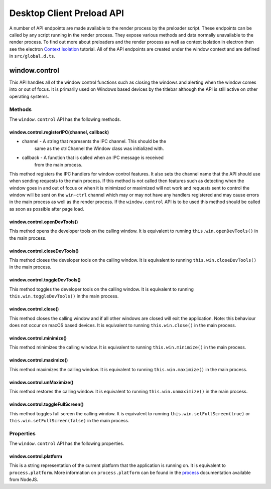 Desktop Client Preload API
==========================

A number of API endpoints are made available to the render process by
the preloader script. These endpoints can be called by any script
running in the render process. They expose various methods and data
normally unavailable to the render process. To find out more about
preloaders and the render process as well as context isolation in
electron then see the electron `Context Isolation`_ tutorial. All of the
API endpoints are created under the window context and are defined in
``src/global.d.ts``.

window.control
--------------

This API handles all of the window control functions such as closing the
windows and alerting when the window comes into or out of focus. It is
primarily used on Windows based devices by the titlebar although the API
is still active on other operating systems.

Methods
^^^^^^^

The ``window.control`` API has the following methods.

window.control.registerIPC(channel, callback)
"""""""""""""""""""""""""""""""""""""""""""""

* channel - A string that represents the IPC channel. This should be the
    same as the ctrlChannel the Window class was initialized with.
* callback - A function that is called when an IPC message is received
    from the main process. 

This method registers the IPC handlers for window control features. It
also sets the channel name that the API should use when sending requests
to the main process. If this method is not called then features such as
detecting when the window goes in and out of focus or when it is
minimized or maximized will not work and requests sent to control the
window will be sent on the ``win-ctrl`` channel which may or may not
have any handlers registered and may cause errors in the main process
as well as the render process. If the ``window.control`` API is to be
used this method should be called as soon as possible after page load.

window.control.openDevTools()
""""""""""""""""""""""""""""""

This method opens the developer tools on the calling window. It is
equivalent to running ``this.win.openDevTools()`` in the main process.

window.control.closeDevTools()
""""""""""""""""""""""""""""""

This method closes the developer tools on the calling window. It is
equivalent to running ``this.win.closeDevTools()`` in the main process.

window.control.toggleDevTools()
""""""""""""""""""""""""""""""""

This method toggles the developer tools on the calling window. It is
equivalent to running ``this.win.toggleDevTools()`` in the main
process.

window.control.close()
"""""""""""""""""""""""

This method closes the calling window and if all other windows are
closed will exit the application. Note: this behaviour does not occur on
macOS based devices. It is equivalent to running ``this.win.close()`` in
the main process.

window.control.minimize()
""""""""""""""""""""""""""""""

This method minimizes the calling window. It is equivalent to running
``this.win.minimize()`` in the main process.

window.control.maximize()
""""""""""""""""""""""""""""""

This method maximizes the calling window. It is equivalent to running
``this.win.maximize()`` in the main process.

window.control.unMaximize()
""""""""""""""""""""""""""""""

This method restores the calling window. It is equivalent to running
``this.win.unmaximize()`` in the main process.

window.control.toggleFullScreen()
""""""""""""""""""""""""""""""""""

This method toggles full screen the calling window. It is equivalent to
running ``this.win.setFullScreen(true)`` or
``this.win.setFullScreen(false)`` in the main process.

Properties
^^^^^^^^^^

The ``window.control`` API has the following properties.

window.control.platform
""""""""""""""""""""""""

This is a string representation of the current platform that the
application is running on. It is equivalent to ``process.platform``.
More information on ``process.platform`` can be found in the `process`_
documentation available from NodeJS.


.. _`Context Isolation`: https://www.electronjs.org/docs/latest/tutorial/context-isolation
.. _`process`: https://nodejs.org/api/process.html#processplatform
